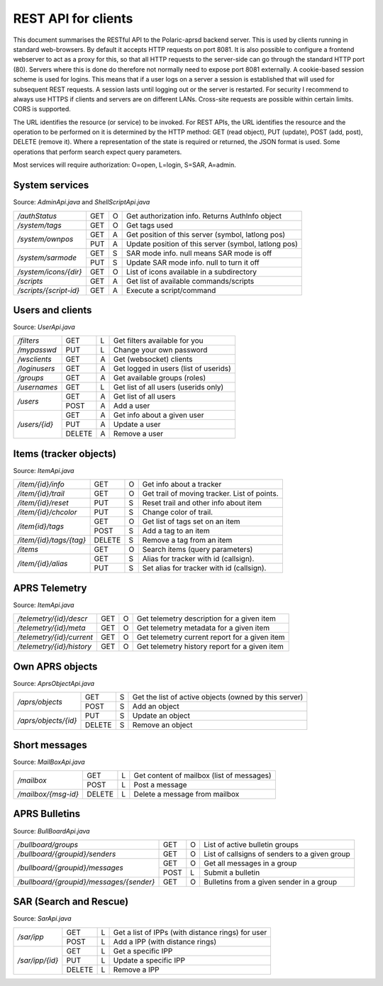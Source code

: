  
REST API for clients
====================

This document summarises the RESTful API to the Polaric-aprsd backend server. This is used by clients running in standard web-browsers. By default it accepts HTTP requests on port 8081. It is also possible to configure a frontend webserver to act as a proxy for this, so that all HTTP requests to the server-side can go through the standard HTTP port (80). Servers where this is done do therefore not normally need to expose port 8081 externally. A cookie-based session scheme is used for logins. This means that if a user logs on a server a session is established that will used for subsequent REST requests. A session lasts until logging out or the server is restarted. For security I recommend to always use HTTPS if clients and servers are on different LANs. Cross-site requests are possible within certain limits. CORS is supported.

The URL identifies the resource (or service) to be invoked. For REST APIs, the URL identifies the resource and the operation to be performed on it is determined by the HTTP method: GET (read object), PUT (update), POST (add, post), DELETE (remove it). Where a representation of the state is required or returned, the JSON format is used. Some operations that perform search expect query parameters.

Most services will require authorization: O=open, L=login, S=SAR, A=admin.



System services
---------------
Source: `AdminApi.java` and `ShellScriptApi.java`

+------------------------+-------+-+------------------------------------------------------+
|`/authStatus`           | GET   |O| Get authorization info. Returns AuthInfo object      |
+------------------------+-------+-+------------------------------------------------------+
|`/system/tags`          | GET   |O| Get tags used                                        |
+------------------------+-------+-+------------------------------------------------------+
|`/system/ownpos`        | GET   |A| Get position of this server (symbol, latlong pos)    |
|                        +-------+-+------------------------------------------------------+
|                        | PUT   |A| Update position of this server (symbol, latlong pos) |
+------------------------+-------+-+------------------------------------------------------+
|`/system/sarmode`       | GET   |S| SAR mode info. null means SAR mode is off            |
|                        +-------+-+------------------------------------------------------+
|                        | PUT   |S| Update SAR mode info. null to turn it off            |
+------------------------+-------+-+------------------------------------------------------+
|`/system/icons/{dir}`   | GET   |O| List of icons available in a subdirectory            |
+------------------------+-------+-+------------------------------------------------------+
|`/scripts`              | GET   |A| Get list of available commands/scripts               |
+------------------------+-------+-+------------------------------------------------------+
|`/scripts/{script-id}`  | GET   |A| Execute a script/command                             |
+------------------------+-------+-+------------------------------------------------------+



Users and clients
-----------------
Source: `UserApi.java`

+------------------------+-------+-+------------------------------------------------------+
|`/filters`              | GET   |L| Get filters available for you                        |
+------------------------+-------+-+------------------------------------------------------+
|`/mypasswd`             | PUT   |L| Change your own password                             |
+------------------------+-------+-+------------------------------------------------------+
|`/wsclients`            | GET   |A| Get (websocket) clients                              |
+------------------------+-------+-+------------------------------------------------------+
|`/loginusers`           | GET   |A| Get logged in users (list of userids)                |
+------------------------+-------+-+------------------------------------------------------+
|`/groups`               | GET   |A| Get available groups (roles)                         |
+------------------------+-------+-+------------------------------------------------------+
|`/usernames`            | GET   |L| Get list of all users (userids only)                 |
+------------------------+-------+-+------------------------------------------------------+
|`/users`                | GET   |A| Get list of all users                                |
|                        +-------+-+------------------------------------------------------+
|                        | POST  |A| Add a user                                           |
+------------------------+-------+-+------------------------------------------------------+
|`/users/{id}`           | GET   |A| Get info about a given user                          |
|                        +-------+-+------------------------------------------------------+
|                        | PUT   |A| Update a user                                        |
|                        +-------+-+------------------------------------------------------+
|                        | DELETE|A| Remove a user                                        |
+------------------------+-------+-+------------------------------------------------------+



Items (tracker objects)
-----------------------
Source: `ItemApi.java`

+------------------------+-------+-+------------------------------------------------------+
|`/item/{id}/info`       | GET   |O| Get info about a tracker                             |
+------------------------+-------+-+------------------------------------------------------+
|`/item/{id}/trail`      | GET   |O| Get trail of moving tracker. List of points.         |
+------------------------+-------+-+------------------------------------------------------+
|`/item/{id}/reset`      | PUT   |S| Reset trail and other info about item                |
+------------------------+-------+-+------------------------------------------------------+
|`/item/{id}/chcolor`    | PUT   |S| Change color of trail.                               |
+------------------------+-------+-+------------------------------------------------------+
|`/item{id}/tags`        | GET   |O| Get list of tags set on an item                      |
|                        +-------+-+------------------------------------------------------+
|                        | POST  |S| Add a tag to an item                                 |
+------------------------+-------+-+------------------------------------------------------+
|`/item/{id}/tags/{tag}` | DELETE|S| Remove a tag from an item                            |
+------------------------+-------+-+------------------------------------------------------+
|`/items`                | GET   |O| Search items (query parameters)                      |
+------------------------+-------+-+------------------------------------------------------+
|`/item/{id}/alias`      | GET   |S| Alias for tracker with id (callsign).                |
|                        +-------+-+------------------------------------------------------+
|                        | PUT   |S| Set alias for tracker with id (callsign).            |
+------------------------+-------+-+------------------------------------------------------+



APRS Telemetry
--------------
Source: `ItemApi.java`

+-------------------------+-------+-+------------------------------------------------------+
|`/telemetry/{id}/descr`  | GET   |O| Get telemetry description for a given item           |
+-------------------------+-------+-+------------------------------------------------------+
|`/telemetry/{id}/meta`   | GET   |O| Get telemetry metadata for a given item              |
+-------------------------+-------+-+------------------------------------------------------+
|`/telemetry/{id}/current`| GET   |O| Get telemetry current report for a given item        |
+-------------------------+-------+-+------------------------------------------------------+
|`/telemetry/{id}/history`| GET   |O| Get telemetry history report for a given item        |
+-------------------------+-------+-+------------------------------------------------------+



Own APRS objects 
----------------
Source: `AprsObjectApi.java`

+------------------------+-------+-+------------------------------------------------------+
|`/aprs/objects`         | GET   |S| Get the list of active objects (owned by this server)|
|                        +-------+-+------------------------------------------------------+
|                        | POST  |S| Add an object                                        |
+------------------------+-------+-+------------------------------------------------------+
|`/aprs/objects/{id}`    | PUT   |S| Update an object                                     |
|                        +-------+-+------------------------------------------------------+
|                        | DELETE|S| Remove an object                                     |
+------------------------+-------+-+------------------------------------------------------+



Short messages
--------------
Source: `MailBoxApi.java`

+------------------------+-------+-+------------------------------------------------------+
|`/mailbox`              | GET   |L| Get content of mailbox (list of messages)            |
|                        +-------+-+------------------------------------------------------+
|                        | POST  |L| Post a message                                       |
+------------------------+-------+-+------------------------------------------------------+
|`/mailbox/{msg-id}`     | DELETE|L| Delete a message from mailbox                        |
+------------------------+-------+-+------------------------------------------------------+



APRS Bulletins
--------------
Source: `BullBoardApi.java`

+-----------------------------------------+-----+-+-------------------------------------------------+
|`/bullboard/groups`                      | GET |O| List of active bulletin groups                  |
+-----------------------------------------+-----+-+-------------------------------------------------+
|`/bullboard/{groupid}/senders`           | GET |O| List of callsigns of senders to a given group   |
+-----------------------------------------+-----+-+-------------------------------------------------+
|`/bullboard/{groupid}/messages`          | GET |O| Get all messages in a group                     |
|                                         +-----+-+-------------------------------------------------+
|                                         | POST|L| Submit a bulletin                               |
+-----------------------------------------+-----+-+-------------------------------------------------+
|`/bullboard/{groupid}/messages/{sender}` | GET |O| Bulletins from a given sender in a group        |
+-----------------------------------------+-----+-+-------------------------------------------------+

.. http:get:: /bullboard/groups

   Returns a list of active bulleti groups
   
   :status 200: Ok
   :>jsonarr string id: Group id 

   
.. http:get:: /bullboard/(groupid)/senders

   Returns a list of callsigns that have posted messages to the group
   
   :status 200: Ok
   :status 404: Group not found.
   
   :>jsonarr string id: Callsign of sender 


.. http:get:: /bullboard/(groupid)/messages

   Returns all messages in a group. Note that this returns a list of lists
   
   :status 200: Ok
   :status 404: Group not found.
   
   :>jsonarr string id: Callsign of sender 
   :>jsonarr Bulletin[]: List of bulletins (several attributes)
   
   
.. http:post:: /bullboard/(groupid)/messages

   Post a bulletin to a group

   :status 200: Ok  
   :status 401: No callsign registered for user.
   :status 400: Cannot parse input
   
   :<json string bullid: Index for bulletin
   :<json string groupid: Group identifier
   :<json string text: Text of bulletin
   

.. http:get:: /bullboard/(groupid)/messages(sender)

   Returns messages in a group posted by a specific sender. Note that this returns a list of lists
   
   :status 200: Ok
   :status 404: Group not found.
   
   :>jsonarr string id: Callsign of sender 
   :>jsonarr Bulletin[]: List of bulletins (several attributes)

   
   
SAR (Search and Rescue)
-----------------------
Source: `SarApi.java`

+------------------------+-------+-+------------------------------------------------------+
|`/sar/ipp`              | GET   |L| Get a list of IPPs (with distance rings) for user    |
|                        +-------+-+------------------------------------------------------+
|                        | POST  |L| Add a IPP (with distance rings)                      |
+------------------------+-------+-+------------------------------------------------------+
|`/sar/ipp/{id}`         | GET   |L| Get a specific IPP                                   |
|                        +-------+-+------------------------------------------------------+
|                        | PUT   |L| Update a specific IPP                                |
|                        +-------+-+------------------------------------------------------+
|                        | DELETE|L| Remove a IPP                                         |
+------------------------+-------+-+------------------------------------------------------+

.. http:get:: /sar/ipp

   Returns a list of IPPs for the given user.
   
   :status 200: Ok
   :status 500: No authorization info found.
   
   :>jsonarr string id: Unique identifier 
   :>jsonarr string descr: Descripttion of IPP
   :>jsonarr double[] pos: Position of IPP (longitude, latitude)
   :>jsonarr float p25: Radius (meters) of 25% distance ring 
   :>jsonarr float p50: Radius (meters) of 50% distance ring 
   :>jsonarr float p75: Radius (meters) of 75% distance ring 
   :>jsonarr float p95: Radius (meters) of 95% distance ring 
   
   
.. http:post:: /sar/ipp

   Add a IPP

   :status 200: Ok  
   :status 500: No authorization info found.
   :status 400: Cannot parse input
   
   :<json string id: Unique identifier for ipp
   :<json string descr: Description of IPP
   :<json double[] pos: Position of IPP (longitude, latitude)
   :<json float p25: Radius (meters) of 25% distance ring 
   :<json float p50: Radius (meters) of 50% distance ring    
   :<json float p75: Radius (meters) of 75% distance ring 
   :<json float p95: Radius (meters) of 95% distance ring 

   
.. http:get:: /sar/ipp/(id)

   Returns a specific IPP
   
   :parameter id: Unique indentifier of IPP
   
   :status 200: Ok
   :status 500: No authorization info found.
   :status 404: Not found.
   
   :>json string id: Unique identifier 
   :>json string descr: Descripttion of IPP
   :>json double[] pos: Position of IPP (longitude, latitude)
   :>json float p25: Radius (meters) of 25% distance ring 
   :>json float p50: Radius (meters) of 50% distance ring 
   :>json float p75: Radius (meters) of 75% distance ring 
   :>json float p95: Radius (meters) of 95% distance ring 
   
   
      
.. http:put:: /sar/ipp/(id)

   Update a specific IPP
   
   :parameter id: Unique indentifier of IPP
   
   :status 200: Ok
   :status 500: No authorization info found. 
   :status 400: Cannot parse input
   :status 404: Not found.
   
   :<json string id: Unique identifier 
   :<json string descr: Descripttion of IPP
   :<json double[] pos: Position of IPP (longitude, latitude)
   :<json float p25: Radius (meters) of 25% distance ring 
   :<json float p50: Radius (meters) of 50% distance ring 
   :<json float p75: Radius (meters) of 75% distance ring 
   :<json float p95: Radius (meters) of 95% distance ring 
   
   

.. http:delete:: /sar/ipp/(id)
   
   Delete an IPP
   
   :parameter id: Unique indentifier of IPP

   :status 200: Ok
   :status 500: No authorization info found.

